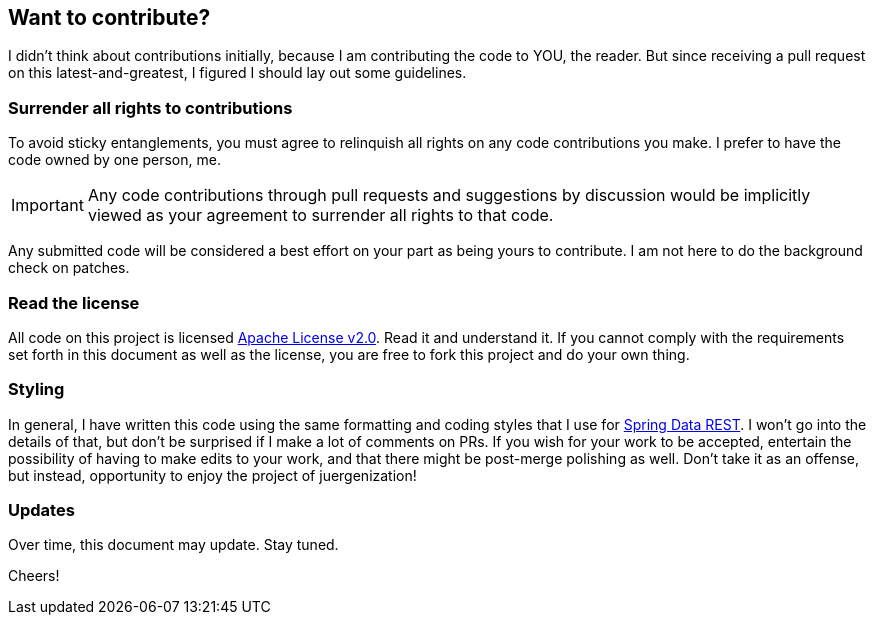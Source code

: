 == Want to contribute?

I didn't think about contributions initially, because I am contributing the code to YOU, the reader. But since receiving a pull request on this latest-and-greatest, I figured I should lay out some guidelines.

=== Surrender all rights to contributions

To avoid sticky entanglements, you must agree to relinquish all rights on any code contributions you make. I prefer to have the code owned by one person, me.

IMPORTANT: Any code contributions through pull requests and suggestions by discussion would be implicitly viewed as your agreement to surrender all rights to that code.

Any submitted code will be considered a best effort on your part as being yours to contribute. I am not here to do the background check on patches.

=== Read the license

All code on this project is licensed http://apache.org/licenses/LICENSE-2.0.txt[Apache License v2.0]. Read it and understand it. If you cannot comply with the requirements set forth in this document as well as the license, you are free to fork this project and do your own thing.

=== Styling

In general, I have written this code using the same formatting and coding styles that I use for http://projects.spring.io/spring-data-rest[Spring Data REST]. I won't go into the details of that, but don't be surprised if I make a lot of comments on PRs. If you wish for your work to be accepted, entertain the possibility of having to make edits to your work, and that there might be post-merge polishing as well. Don't take it as an offense, but instead, opportunity to enjoy the project of juergenization!

=== Updates

Over time, this document may update. Stay tuned.

Cheers!